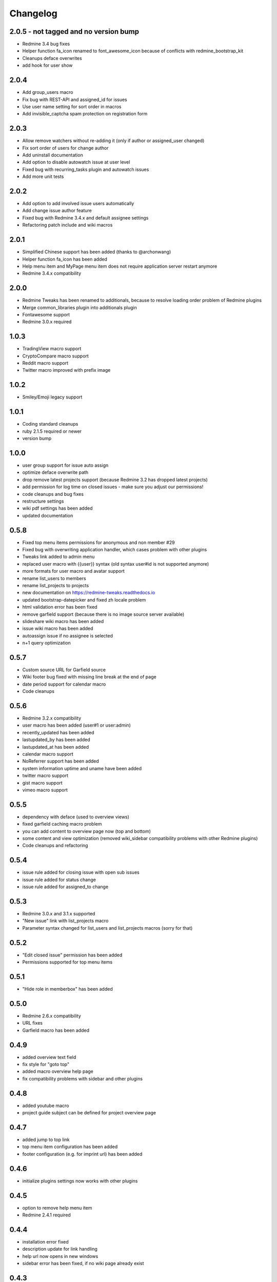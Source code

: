 Changelog
=========

2.0.5 - not tagged and no version bump
+++++

- Redmine 3.4 bug fixes
- Helper function fa_icon renamed to font_awesome_icon because of conflicts with redmine_bootstrap_kit
- Cleanups deface overwrites
- add hook for user show

2.0.4
+++++

- Add group_users macro
- Fix bug with REST-API and assigned_id for issues
- Use user name setting for sort order in macros
- Add invisible_captcha spam protection on registration form

2.0.3
+++++

- Allow remove watchers without re-adding it (only if author or assigned_user changed)
- Fix sort order of users for change author
- Add uninstall documentation
- Add option to disable autowatch issue at user level
- Fixed bug with recurring_tasks plugin and autowatch issues
- Add more unit tests

2.0.2
+++++

- Add option to add involved issue users automatically
- Add change issue author feature
- Fixed bug with Redmine 3.4.x and default assignee settings
- Refactoring patch include and wiki macros

2.0.1
+++++

- Simplified Chinese support has been added (thanks to @archonwang)
- Helper function fa_icon has been added
- Help menu item and MyPage menu item does not require application server restart anymore
- Redmine 3.4.x compatibility

2.0.0
+++++

- Redmine Tweaks has been renamed to additionals, because to resolve loading order problem of Redmine plugins
- Merge common_libraries plugin into additionals plugin
- Fontawesome support
- Redmine 3.0.x required

1.0.3
+++++

- TradingView macro support
- CryptoCompare macro support
- Reddit macro support
- Twitter macro improved with prefix image

1.0.2
+++++

- Smiley/Emoji legacy support

1.0.1
+++++

- Coding standard cleanups
- ruby 2.1.5 required or newer
- version bump

1.0.0
+++++

- user group support for issue auto assign
- optimize deface overwrite path
- drop remove latest projects support (because Redmine 3.2 has dropped latest projects)
- add permission for log time on closed issues - make sure you adjust our permissions!
- code cleanups and bug fixes
- restructure settings
- wiki pdf settings has been added
- updated documentation

0.5.8
+++++

- Fixed top menu items permissions for anonymous and non member #29
- Fixed bug with overwriting application handler, which cases problem with other plugins
- Tweaks link added to admin menu
- replaced user macro with {{user}} syntax (old syntax user#id is not supported anymore)
- more formats for user macro and avatar support
- rename list_users to members
- rename list_projects to projects
- new documentation on https://redmine-tweaks.readthedocs.io
- updated bootstrap-datepicker and fixed zh locale problem
- html validation error has been fixed
- remove garfield support (because there is no image source server available)
- slideshare wiki macro has been added
- issue wiki macro has been added
- autoassign issue if no assignee is selected
- n+1 query optimization

0.5.7
+++++

- Custom source URL for Garfield source
- Wiki footer bug fixed with missing line break at the end of page
- date period support for calendar macro
- Code cleanups

0.5.6
+++++

- Redmine 3.2.x compatibility
- user macro has been added (user#1 or user:admin)
- recently_updated has been added
- lastupdated_by has been added
- lastupdated_at has been added
- calendar macro support
- NoReferrer support has been added
- system information uptime and uname have been added
- twitter macro support
- gist macro support
- vimeo macro support

0.5.5
+++++

- dependency with deface (used to overview views)
- fixed garfield caching macro problem
- you can add content to overview page now (top and bottom)
- some content and view optimization (removed wiki_sidebar compatibility problems with other Redmine plugins)
- Code cleanups and refactoring

0.5.4
+++++

- issue rule added for closing issue with open sub issues
- issue rule added for status change
- issue rule added for assigned_to change

0.5.3
+++++

- Redmine 3.0.x and 3.1.x supported
- "New issue" link with list_projects macro
- Parameter syntax changed for list_users and list_projects macros (sorry for that)

0.5.2
+++++

- "Edit closed issue" permission has been added
- Permissions supported for top menu items

0.5.1
+++++

- "Hide role in memberbox" has been added

0.5.0
+++++

- Redmine 2.6.x compatibility
- URL fixes
- Garfield macro has been added

0.4.9
+++++

- added overview text field
- fix style for "goto top"
- added macro overview help page
- fix compatibility problems with sidebar and other plugins

0.4.8
+++++

- added youtube macro
- project guide subject can be defined for project overview page

0.4.7
+++++

- added jump to top link
- top menu item configuration has been added
- footer configuration (e.g. for imprint url) has been added

0.4.6
+++++

- initialize plugins settings now works with other plugins

0.4.5
+++++

- option to remove help menu item
- Redmine 2.4.1 required

0.4.4
+++++

- installation error fixed
- description update for link handling
- help url now opens in new windows
- sidebar error has been fixed, if no wiki page already exist

0.4.3
+++++

- global gantt and calendar bug fix

0.4.2
+++++

- no requirements of Wiki extensions plugin anymore

0.4.1
+++++

- Fix problem with my page permission

0.4.0
+++++

- First public release
